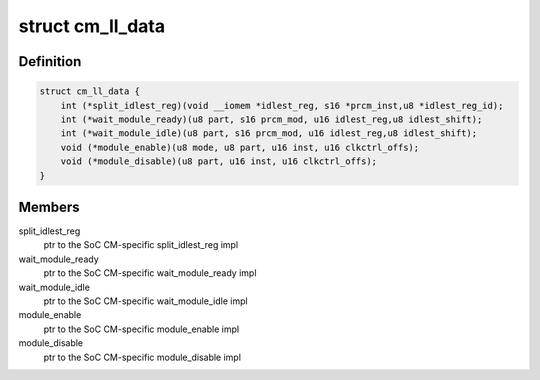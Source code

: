 .. -*- coding: utf-8; mode: rst -*-
.. src-file: arch/arm/mach-omap2/cm.h

.. _`cm_ll_data`:

struct cm_ll_data
=================

.. c:type:: struct cm_ll_data

    fn ptrs to per-SoC CM function implementations

.. _`cm_ll_data.definition`:

Definition
----------

.. code-block:: c

    struct cm_ll_data {
        int (*split_idlest_reg)(void __iomem *idlest_reg, s16 *prcm_inst,u8 *idlest_reg_id);
        int (*wait_module_ready)(u8 part, s16 prcm_mod, u16 idlest_reg,u8 idlest_shift);
        int (*wait_module_idle)(u8 part, s16 prcm_mod, u16 idlest_reg,u8 idlest_shift);
        void (*module_enable)(u8 mode, u8 part, u16 inst, u16 clkctrl_offs);
        void (*module_disable)(u8 part, u16 inst, u16 clkctrl_offs);
    }

.. _`cm_ll_data.members`:

Members
-------

split_idlest_reg
    ptr to the SoC CM-specific split_idlest_reg impl

wait_module_ready
    ptr to the SoC CM-specific wait_module_ready impl

wait_module_idle
    ptr to the SoC CM-specific wait_module_idle impl

module_enable
    ptr to the SoC CM-specific module_enable impl

module_disable
    ptr to the SoC CM-specific module_disable impl

.. This file was automatic generated / don't edit.

